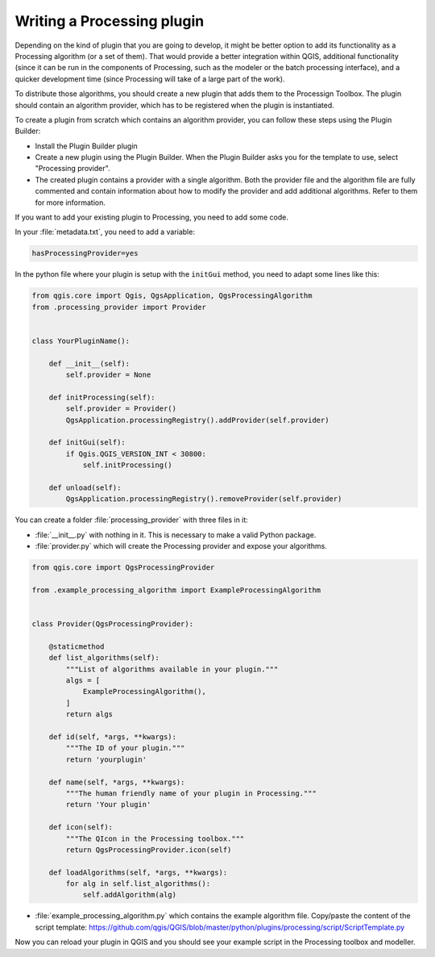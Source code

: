 .. only:: html

   |updatedisclaimer|

.. index:: Plugins; Processing algorithm
.. _processing_plugin:

****************************
Writing a Processing plugin
****************************

.. contents::
   :local:

Depending on the kind of plugin that you are going to develop, it might be better
option to add its functionality as a Processing algorithm (or a set of them).
That would provide a better integration within QGIS, additional functionality (since
it can be run in the components of Processing, such as the modeler or the batch
processing interface), and a quicker development time (since Processing will take of
a large part of the work).

To distribute those algorithms, you should create a new plugin that adds them to the
Processign Toolbox. The plugin should contain an algorithm provider, which has to be
registered when the plugin is instantiated.

To create a plugin from scratch which contains an algorithm provider, you can
follow these steps using the Plugin Builder:

* Install the Plugin Builder plugin
* Create a new plugin using the Plugin Builder. When the Plugin Builder asks you for
  the template to use, select "Processing provider".
* The created plugin contains a provider with a single algorithm. Both the provider
  file and the algorithm file are fully commented and contain information about how to
  modify the provider and add additional algorithms. Refer to them for more information.

If you want to add your existing plugin to Processing, you need to add some code.

In your :file:`metadata.txt`, you need to add a variable:

.. code-block:: ini

    hasProcessingProvider=yes

In the python file where your plugin is setup with the ``initGui`` method,
you need to adapt some lines like this:

.. code-block:: python

   from qgis.core import Qgis, QgsApplication, QgsProcessingAlgorithm
   from .processing_provider import Provider


   class YourPluginName():

       def __init__(self):
           self.provider = None

       def initProcessing(self):
           self.provider = Provider()
           QgsApplication.processingRegistry().addProvider(self.provider)

       def initGui(self):
           if Qgis.QGIS_VERSION_INT < 30800:
               self.initProcessing()

       def unload(self):
           QgsApplication.processingRegistry().removeProvider(self.provider)

You can create a folder :file:`processing_provider` with three files in it:

* :file:`__init__.py` with nothing in it. This is necessary to make a valid Python package.

* :file:`provider.py` which will create the Processing provider and expose your algorithms.

.. code-block:: python

   from qgis.core import QgsProcessingProvider

   from .example_processing_algorithm import ExampleProcessingAlgorithm


   class Provider(QgsProcessingProvider):

       @staticmethod
       def list_algorithms(self):
           """List of algorithms available in your plugin."""
           algs = [
               ExampleProcessingAlgorithm(),
           ]
           return algs

       def id(self, *args, **kwargs):
           """The ID of your plugin."""
           return 'yourplugin'

       def name(self, *args, **kwargs):
           """The human friendly name of your plugin in Processing."""
           return 'Your plugin'

       def icon(self):
           """The QIcon in the Processing toolbox."""
           return QgsProcessingProvider.icon(self)

       def loadAlgorithms(self, *args, **kwargs):
           for alg in self.list_algorithms():
               self.addAlgorithm(alg)

* :file:`example_processing_algorithm.py` which contains the example algorithm file.
  Copy/paste the content of the script template: https://github.com/qgis/QGIS/blob/master/python/plugins/processing/script/ScriptTemplate.py

Now you can reload your plugin in QGIS and you should see your example script in
the Processing toolbox and modeller.

.. Substitutions definitions - AVOID EDITING PAST THIS LINE
   This will be automatically updated by the find_set_subst.py script.
   If you need to create a new substitution manually,
   please add it also to the substitutions.txt file in the
   source folder.

.. |outofdate| replace:: `Despite our constant efforts, information beyond this line may not be updated for QGIS 3. Refer to https://qgis.org/pyqgis/master for the python API documentation or, give a hand to update the chapters you know about. Thanks.`
.. |updatedisclaimer| replace:: :disclaimer:`Docs in progress for 'QGIS testing'. Visit https://docs.qgis.org/3.4 for QGIS 3.4 docs and translations.`
